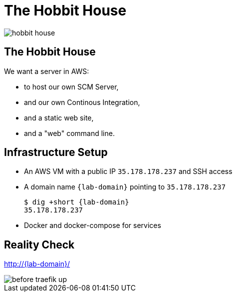 
[{invert}]
= The Hobbit House

image::hobbit-house.jpg[]

== The Hobbit House

We want a server in AWS:

* to host our own SCM Server,
* and our own Continous Integration,
* and a static web site,
* and a "web" command line.

== Infrastructure Setup

* An AWS VM with a public IP `35.178.178.237` and SSH access
* A domain name `{lab-domain}` pointing to `35.178.178.237`
+
[source,bash,subs="attributes+"]
----
$ dig +short {lab-domain}
35.178.178.237
----

* Docker and docker-compose for services

[{invert}]
== Reality Check

link:http://{lab-domain}/[http://{lab-domain}/,window=_blank]

[.shadow]
image::before-traefik-up.png[]